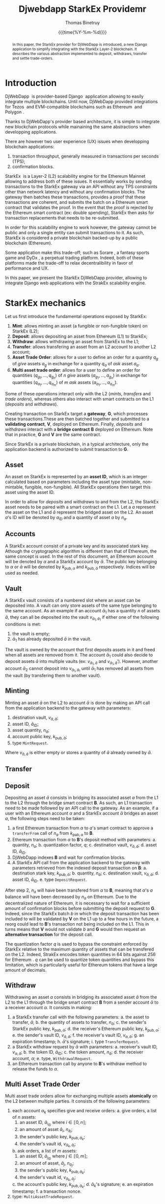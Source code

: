 #+title: Djwebdapp StarkEx Providemr
#+author: Thomas Binetruy
#+date: {{{time(%Y-%m-%d)}}}



#+LATEX_CLASS_OPTIONS: [a4paper,twocolumn]
#+OPTIONS: toc:nil

#+LATEX_HEADER_EXTRA: \usepackage{algorithm}
#+LATEX_HEADER_EXTRA: \usepackage{algpseudocode}
#+LATEX_HEADER_EXTRA: \usepackage{biblatex}

#+LATEX_HEADER_EXTRA: \usepackage{stmaryrd}

#+LATEX_HEADER_EXTRA: \addbibresource{org-bib-refs.bib}

#+LATEX_HEADER: \usepackage[margin=2cm]{geometry}

#+OPTIONS: H:5 num:t



#+begin_abstract
In this paper, the StarkEx provider for DjWebDapp is introduced, a new Django application to simplify integrating with the StarkEx Layer-2 blockchain. It describes the various abstraction implemented to deposit, withdraws, transfer and settle trade-orders.
#+end_abstract

* Introduction

DjWebDapp \cite{DjWebDapp} is provider-based Django \cite{Django} application allowing to easily integrate multiple blockchains. Until now, DjWebDapp provided integrations for Tezos \cite{Tezos} and EVM-compatible blockchains such as Ethereum \cite{Ethereum} and Polygon \cite{Polygon}.

Thanks to DjWebDapp's provider based architecture, it is simple to integrate new blockchain protocols while mainaining the same abstractions when developping applications.

There are however two user experience (UX) issues when developping blockchain applications:

1. transaction throughput, generally measured in transactions per seconds (TPS);
2. confirmation blocks.

StarkEx \cite{StarkEx} is a Layer-2 (L2) scalability engine for the Ethereum Mainnet allowing to address both of these issues. It essentially works by sending transactions to the StarkEx gateway via an API without any TPS constraints other than network latency and without any confirmation blocks. The gateway then batches these transactions, provides a proof that these transactions are coherent, and submits the batch on a Ethereum smart contract that validates the proof. In the event that the proof is rejected by the Ethereum smart contract (ex: double spending), StarkEx then asks for transaction replacements that needs to be re-submitted.

In order for this scalability engine to work however, the gateway cannot be public and only a single entity can submit transactions to it. As such, StarkEx is considered a private blockchain backed-up by a public blockchain (Ethereum).

Some application make this trade-off; such as Sorare \cite{Sorare}, a fantasy sports game and DyDx \cite{DyDx}, a perpetual trading platform. Indeed, both of these platforms made the trade-off to relax decentralibility in favor of performance and UX.

In this paper, we present the StarkEx DjWebDapp provider, allowing to integrate Django web applications with the StrakEx scalability engine.

* StarkEx mechanics

Let us first introduce the fundamental operations exposed by StarkEx:

1. *Mint*: allows minting an asset (a fungible or non-fungible token) on StarkEx (L2);
2. *Deposit*: allows depositing an asset from Ethereum (L1) to StarkEx;
3. *Withdraw*: allows withdrawing an asset from StarkEx to the L1;
4. *Transfer*: allows transfering an asset from an L2 account to another L2 account;
5. *Asset Trade Order*: allows for a user to define an order for a quantity $q_g$ of /give/ assets $a_g$ in exchange for a quantity $q_a$ of /ask/ asset $a_a$.
6. *Multi asset trade order*: allows for a user to define an order for quantities $(q_{g_1}, ..., q_{g_n})$ of $n$ /give/ assets $(a_{g_1}, ..., a_{g_n})$ in exchange for quantities $(q_{a_1}, ..., q_{a_m})$ of $m$ /ask/ assets $(a_{a_1}, ..., a_{a_m})$.

Some of these operations interact only with the L2 (/mints/, /transfers/ and /trade orders/), whereas others also interact with smart contracts on the L1 (/deposits/ and /withdraws/).

Creating transaction on StarkEx target a *gateway*, $\mathbf{G}$, which processes these transactions.These are then batched together and submitted to a *validating contract*, $\mathbf{V}$, deployed on Ethereum. Finally, /deposits/ and /withdraws/ interact with a *bridge contract* $\mathbf{B}$ deployed on Ethereum. Note that in practice, $\mathbf{G}$ and $\mathbf{V}$ are the same contract.

Since StarkEx is a private blockchain, in a typical architecture, only the application backend is authorized to submit transaction to $\mathbf{G}$.

** Asset

An asset on StarkEx is represented by an *asset ID*, which is an integer calculated based on parameters including the asset type (mintable, non-mintable, fungible, non-fungible). All StarkEx operations then target this asset using the asset ID.

In order to allow for /deposits/ and /withdraws/ to and from the L2, the StarkEx asset needs to be paired with a smart contract on the L1. Let a $a$ represent the asset on the L1 and $\bar{a}$ represent the bridged asset on the L2. An asset $a$'s ID will be denoted by $a_{\text{ID}}$ and a quantity of asset $a$ by $n_a$.

** Accounts

A StarkEx account consist of a private key and its associated stark key. Athough the cryptographic algorithm is different than that of Ethereum, the same concept is used. In the rest of this document, an Ethereum account will be denoted by $\alpha$ and a StarkEx account by $\bar{\alpha}$. The public key belonging to $\alpha$ or $\bar{\alpha}$ will be denoted by $k_{\text{pub},\alpha}$ and $k_{\text{pub},\bar{\alpha}}$ respectively. Indices will be used as needed.

** Vault

A StarkEx vault consists of a numbered slot where an asset can be deposited into. A vault can only store assets of the same type belonging to the same account. As an example if an account $\bar{\alpha}_1$ has a quantity $n$ of assets $\bar{a}$, they can all be deposited into the vault $v_{\bar{\alpha}_1,\bar{a}_1}$ if either one of the following conditions is met:

1. the vault is empty;
2. $\bar{\alpha}_1$ has already deposited $\bar{a}$ in the vault.

The vault is owned by the account that first deposits assets in it and freed when all assets are removed from it. The account $\bar{\alpha}_1$ could also decide to deposit assets $\bar{a}$ into multiple vaults (ex: $v_{\bar{\alpha}_1,\bar{a}}$ and $v_{\bar{\alpha}_1,\bar{a}}'$). However, another account $\bar{\alpha}_2$ cannot deposit into $v_{\bar{\alpha}_1,\bar{a}_1}$ until $\bar{\alpha}_1$ has removed all assets from the vault (by transfering them to another vault).

** Minting

Minting an asset $\bar{a}$ on the L2 to account $\bar{\alpha}$ is done by making an API call from the application backend to the gateway with parameters:

1. destination vault, $v_{\bar{\alpha},\bar{a}}$;
2. asset ID, $\bar{a}_{\text{ID}}$;
3. asset quantity, $n_{\bar{a}}$;
4. account public key, $k_{\text{pub},\bar{\alpha}}$;
4. type ~MintRequest~.

Where $v_{\bar{\alpha},\bar{a}}$ is either empty or stores a quantity of $\bar{a}$ already owned by $\bar{\alpha}$.


** Transfer

** Deposit

Depositing an asset $\bar{a}$ consists in bridging its associated asset $a$ from the L1 to the L2 through the bridge smart contract $\mathbf{B}$. As such, an L1 transaction need to be made followed by an API call to the gateway. As an example, if a user with an Ethereum account $\alpha$ and a StarkEx account $\bar{\alpha}$ bridges an asset $a$, the following steps need to be taken:

1. a first Ethereum transaction from $\alpha$ to $a$'s smart contract to approve a ~transferFrom~ call of $n_a$ from $k_{\text{pub},\alpha}$ to $\mathbf{B}$.
2. Ethereum transaction from $\alpha$ to $\mathbf{B}$'s deposit method with parameters:
   a. quantity, $n_a$;
   b. quantization factor, $q$;
   c. destination vault, $v_{\bar{\alpha},\bar{a}}$;
   d. asset ID, $\bar{a}_{\text{ID}}$.
3. DjWebDapp indexes $\mathbf{B}$ and wait for confirmation blocks.
4. A StarkEx API call from the application backend to the gateway with parameters retrieved from the indexed deposit transaction on $\mathbf{B}$:
   a. destination stark key, $k_{\text{pub},\bar{\alpha}}$;
   b. quantity, $n_{\bar{a}}$;
   c. destination vault, $v_{\bar{\alpha},\bar{a}}$;
   d. asset ID, $\bar{a}_{\text{ID}}$.
   e. type ~DepositRequest~.

After step 2, $n_a$ will have been transfered from $\alpha$ to $\mathbf{B}$, meaning that $\alpha$'s $a$ balance will have been decreased by $n_a$ on Ethereum. Due to the decentralized nature of Ethereum, it is necessary to wait for a sufficient amount of confirmation blocks before submitting the deposit request to $\mathbf{G}$. Indeed, since the StarkEx batch $b$ in which the deposit transaction has been included to will be validated by $\mathbf{V}$ on the L1 up to a few hours in the future, a reorg could lead to $\mathbf{B}$'s transaction not being included on the L1. This in turns means that $\mathbf{V}$ would not validate $b$ and $\mathbf{G}$ would then request an *alternative transaction* for the deposit call.

The quantization factor $q$ is used to bypass the constraint enforced by StarkEx relative to the maximum quantity of assets that can be transfered on the L2. Indeed, StrakEx encodes token quantities in 64 bits against 256 for Ethereum \cite{StarkExQuantum}. $q$ can be used to quantize token quantities and bypass this limitation, which is particularly useful for Ethereum tokens that have a large amount of decimals.

** Withdraw

Withdrawing an asset $a$ consists in bridging its associated asset $\bar{a}$ from the L2 to the L1 through the bridge smart contract $\mathbf{B}$ from a sender account $\bar{\alpha}$ to a receiver account $\alpha$. It consists in making:

1. a StarkEx transfer call with the following parameters:
   a. the asset to transfer, $\bar{a}$;
   b. the quantity of assets to transfer, $n_{\bar{a}}$;
   c. the sender's StarkEx public key, $k_{\text{pub},\bar{\alpha}}$;
   d. the receiver's Ethereum public key, $k_{\text{pub},\alpha}$;
   e. the sender's vault ID, $v_{\bar{\alpha},\bar{a}}$;
   f. the receiver's vault ID, $v_{\alpha,\bar{a}}$;
   g. an expiration timestamp;
   h. $\bar{\alpha}$'s signature;
   i. type ~TransferRequest~.
2. a StarkEx withdraw request by $\bar{\alpha}$ with parameters:
   a. receiver's vault ID, $v_{\alpha,\bar{a}}$;
   b. the token ID, $\bar{a}_{\text{ID}}$;
   c. the token amount, $n_{\bar{a}}$;
   d. the receiver account, $\alpha$;
   e. type, ~WithdrawalRequest~.
3. an Ethereum transaction call by anyone to $\mathbf{B}$'s withdraw method to release the funds to $\alpha$.

** Multi Asset Trade Order

Multi asset trade orders allow for exchanging multiple assets *atomically* on the L2 between multiple parties. It consists of the following parameters:

1. each account $\alpha_k$ specifies give and receive orders:
   a. give orders, a list of $n$ assets:
      1. an asset ID, $\bar{a}_{i_{\text{ID}}}$ where $i \in \llbracket 0, n \rrbracket$;
      2. an amount of asset $\bar{a}_i$, $n_{\bar{a}_i}$;
      3. the sender's public key, $k_{\text{pub},\bar{\alpha}_k}$;
      4. the sender's vault id, $v_{\bar{\alpha}_k,\bar{a}_i}$;
   b. ask orders, a list of $m$ assets:
      1. an asset ID, $\bar{a}_{j_{\text{ID}}}$  where $j \in \llbracket 0, m \rrbracket$;
      2. an amount of asset, $\bar{a}_j$, $n_{\bar{a}_j}$;
      3. the sender's public key, $k_{\text{pub},\bar{\alpha}_k}$;
      4. the sender's vault id, $v_{\bar{\alpha}_k,\bar{a}_j}$;
   c. the account's public key, $k_{\text{pub},\bar{\alpha}_k}$;
   d. $\bar{\alpha}_k$'s signature;
   e. an expiration timestamp;
   f. a transaction nonce.
2. type: ~MultiAssetTradeRequest~.

The validation smart contract $\mathbf{V}$ will then accept the multiasset trade call if and only if all orders are satisfied, that is, if all parties receive what they have asked for. It is the application backend's job to ensure that all orders are satisfied before submitting the multi asset trade order to $\mathbf{G}$.

** Transaction ordering

Transactions submitted to the StarkEx gateway *must* include a continuously incremented transaction ID chosen by the application backend.

** Alternative transactions

When the validating smart contract $\mathbf{V}$ rejects a specific transaction, the StarkEx backend will call a webhook on the application backend to request an alternative transaction. Examples of such invalidated transactions include:

1. Making a deposit on $\mathbf{G}$ of a greater amount than the amount of deposited token on $\mathbf{B}$;
2. An account $\bar{\alpha}_1$ transfering tokens from a empty vault;
3. A multi asset trade order than cannot be settled;
4. ...

Due to the decoupling of transaction submission from the application backend to the $\mathbf{G}$ and from $\mathbf{G}$ to $\mathbf{V}$, many transactions could have been submitted to $\mathbf{G}$ that depend on an invalid transaction. In such a case, it can be very difficult to recover from such a state divergence between the application backend and StarkEx. Hence, it is important that the application backend minimizes alternative transaction opportunities.

* StarkEx DjWebDapp provider

The DjWebDapp StarkEx provider provides tools to:

- index and normalize $\mathbf{V}$ deposits;
- create and track vault owner and balances;
- create StarkEx accounts;
- number and submit transaction to $\mathbf{G}$;
- index transactions on $\mathbf{G}$;
- receives and replace alternative transaction requests.

* High-level Architecture

Figure [[fig:architecture]] provider a high level overview of how the different components of a typical StarkEx-based application interact with each other. Note that the interactions between the application indexer spooler and Ethereum contracts are implemented using DjWebDapp's Ethereum provider \cite{DjWebDapp}.

#+begin_src mermaid :file images/architecture.png :pupeteer-config-file ~/puppeteerConfigFile.json
    C4Context

      Boundary(User, "user") {
            System(EthereumAccount, "Ethereum account")
            System(StarkExAccount, "StarkEx account")
      }

      Boundary(Ethereum, "Ethereum") {
            System(StarkExContract, "StarkEx Contract")
      }

      Enterprise_Boundary(Application, "Application") {
            System(ApplicationBackend, "Backend")
            System(ApplicationIndexer, "Indexer")
            System(ApplicationSpooler, "Spooler")
      }

      Enterprise_Boundary(StarkEx, "StarkEx") {
            System(StarkExGateway, "Gateway")
            System(StarkExIndexer, "Indexer")
      }

      Rel(EthereumAccount, StarkExContract, "")
      Rel(StarkExAccount, ApplicationBackend, "")
      Rel(ApplicationBackend, StarkExGateway, "")
      Rel(StarkExGateway, ApplicationBackend, "")
      Rel(ApplicationBackend, ApplicationSpooler, "")
      Rel(ApplicationIndexer, StarkExContract, "")
      Rel(ApplicationIndexer, ApplicationBackend, "")
      Rel(StarkExIndexer, StarkExContract, "")
      Rel(StarkExGateway, StarkExContract, "")
      Rel(ApplicationIndexer, StarkExGateway, "")
      Rel(ApplicationSpooler, StarkExContract, "")
      Rel(ApplicationSpooler, StarkExGateway, "")
#+end_src

#+NAME: fig:architecture
#+CAPTION: Djwebdapp $\leftrightarrow$ StarkEx interactions
#+RESULTS:
[[file:images/architecture.png]]

* StarkEx provider implementation

The StarkEx provider is implemented as a subclass of ~djwebdapp.providers.Provider~.

** Accounts

A StarkEx account consists of a ~djwebdapp.providers.Account~ class initialized by the StarkEx provider by overriding the following methods:

1. ~generate_secret_key~ which returns a pair $(k_{\text{pub},\bar{\alpha}}, _{\text{priv},\bar{\alpha}})$ using StarkEx's key algorithm.

** Spooler

Deploying a transaction is done by overriding the ~deploy~ method which retrives the transaction arguments and submits an API call to $\mathbf{G}$.

As with other blockchain providers, only transactions with state ~deploy~ are processed by the spooler. It first assigns it a transaction ID by retriving the last deployed transaction ID and incrementing it.

Note that if there are any unprocessed alternative transactions, the spooler will raise an exception. This allows alerting systems such as Sentry to notify application administrators that an alternative transaction was requested by $\mathbf{G}$.

** Indexer

The indexer is implemented by overriding the ~index_level~ provider method to retreive the last accepted batch from $\mathbf{G}$, iterate over its transactions, and update the transaction states using the transaction IDs to ~confirm~.

An Ethereum provider based indexer is then used to index $\mathbf{V}$ and update all transactions in the batch to ~done~ once a configurable amount of confirmation blocks have been indexed above the batch.

* Stark transaction models

** Vaults

Vaults are a core component of the StarkEx state and must be modeled correctly in order for transactions to be validated by $\mathbf{V}$. Should the application vault accounting diverge from that of the StarkEx state, then alternative transactions would be requested by $\mathbf{G}$ leading to an application hault.

Vaults are implemented as a Django model in ~djwebdapp_stark.models.Vault~. It consists in the following columns:

1. ~vault_id~: a positive integer;
2. ~blockchain~: a foreign key to a DjWebDapp ~Blockchain~;
3. ~owner~: a foreign key to a DjWebDapp ~Account~, the vault owner $\bar{\alpha}$;
4. ~token~: a foreign key to a DjWebDapp ~StarkToken~, the vault asset $\bar{a}$;
4. ~quantity~: a decimal field, the quantity of assets in the vault $n_{\bar{a}}$;

A ~Vault~ model implements an ~update_properties~ method to recalculate the balances based on all ~StarkTransaction~'s stored in the database.

The vault ID is assigned at the vault creation by incrementing from the previous vault numbering. It does so by locking the database table using ~SELECT FOR UPDATE~ in order to allow for parallel request processing in the context of multi-processing servers such as uWSGI \cite{uwsgi}.

** StarkToken

A stark token is modeled by a set of two classes:

1. ~StarkContract~, a Django model allowing to represent a (non-)fungible token on StarkEx contract with the following rows:
   a. ~blockchain~: a foreign key to a DjWebDapp ~Blockchain~;
   b. ~l1_contract~: the associated L1 contract, $a$;
   c. ~contract_type~: a string encoding the contract type (fungible, non fungible, etc);
   d. ~quantum~: the stark asset's quantum ~q~;
   e. ~asset_info~: a string encoding the asset info, needed to calculate asset IDs;
   f. ~asset_type~: a string encoding the asset type, needed to calculate asset IDs;
2. ~StarkToken~, a Django model representing individual assets stored by a ~StarkContract~. This decoupling of ~StarkContract~ and ~StarkToken~ is particularly useful to model non-fungible tokens where each assets is independent, but can be withdrawn on the same L1 contract. Its rows include:
   a. ~contract~: a foreign key to a ~StarkContract~;
   b. ~token_id~: a positive integer encoding the token ID;
   b. ~asset_id~: a positive integer encoding the asset ID, needed by stark transactions;

The ~StarkContract~ also implements a ~get_asset_id~ method parametered by a ~StarkToken.token_id~ to automatically calculate a ~StarkToken.asset_id~ according to the stark contract parameters as specified by the StarkEx documentation.

** StarkTransation

The ~StarkTransaction~ model is the base model from which all StarkEx transactions are modelled after. It inherits from ~djwebdapp.models.Transaction~ and includes the following fields:

1. ~tx_id~: an positive integer field encoding the transaction ID necessary to order transactions on StarkEx;
2. ~contract~: a foreign key to a ~StarkContract~ instance.

The ~StarkTransaction~ model exposes Python properties on fields meant to be implemented by subclasses to discriminate deposits, mints, withdraws, etc. These properties are implemented at the ~StarkTransaction~ level in order for the spooler to be able to cast a ~StarkTransaction~ to its subclass efficiently (without any joins) and recover the proper transaction arguments needed when submitting the transaction to $\mathbf{G}$.

** MovementCall

A movement call is the base class used to encode all StarkEx transaction except for multi-asset trade calls. A ~MovementCall~ is a model subclass of ~StarkTransaction~. It includes all the fields needed by subclasses. Indeed, in order to reduce the number of database joins, it was decided to implement subclasses as Django *proxy* models. As such, the union of all fields neede by subclasses should be defined by this model. They include:

1. ~l1_event~: a foreign key to a ~djwebdapp_ethereum.models.EthereumEvent~. This field is neede by subclasses implementing L1 $\leftrightarrow$ L2 interactions where the L1 event is to be stored for accounting.
2. ~vault_sender~: a foreign key to ~Vault~ used by some subclasses.
3. ~vault_recipient~: a foreign key to ~Vault~ used by some subclasses.
4. ~sender~: a foreign key to ~Account~ used by some subclasses, from which ~vault_sender~ is derived.
5. ~recipient~: a foreign key to ~Account~ used by some subclasses, from which ~vault_recipient~ is derived.
6. ~token~: a foreign key to ~StarkToken~, the asset being targetted by the transaction.
7. ~quantity~: a positive integer encoding the quantity of assets being transfered.
8. ~transfer_nonce~: a number used to prevent double-spending inside a batch.
9. ~expiration_timestamp~: an expiration timestamp for the transaction.
10. ~signature_r_transfer~ and ~signature_s_transfer~: the transaction sender signature.

Each proxy model subclassing ~StarkTransaction~ can implements a Django *manager* filtering on a subset of fields to restrict the resulting objects to those part of the proxy model only.

*** DepositCall

A proxy subclass of ~MovementCall~ implementing a ~get_args~ method returning the JSON expected by $\mathbf{G}$ in a deposit request. Its ~save~ method recalculates automatically the recipient's vault balance.

The ~DepositCallManager~ implements a filter on the ~MovementCall~ table such that only the set of deposit calls, $\mathcal{D}$ is returned:

\begin{align*}
\mathcal{D} = \{
  m \in \text{MovementCall} \mid \, & m.\text{sender} = \text{None}  \\
                                    & \wedge m.\text{l1\_event} \neq \text{None}
\}
\end{align*}

*** MintCall

A proxy subclass of ~MovementCall~ implementing a ~get_args~ method returning the JSON expected by $\mathbf{G}$ in a mint request. Its ~save~ method recalculates automatically the recipient's vault balance. Its ~deploy~ method automatically creates a recipient vault if one does not exist for this asset for this user.

The ~MintCallManager~ implements a filter on the ~MovementCall~ table such that only the set of deposit calls, $\mathcal{M}$ is returned:

\begin{align*}
\mathcal{M} = \{
  m \in \text{MovementCall} \mid \, & m.\text{sender} = \text{None}  \\
                                    & \wedge m.\text{l1\_event} = \text{None}
\}
\end{align*}

*** TransferCall

A proxy subclass of ~MovementCall~ implementing a ~get_args~ method returning the JSON expected by $\mathbf{G}$ in a transfer request. Its ~save~ method recalculates automatically the sender and recipient's vault balances. It implements a ~get_sender_signature~ which returns the datastructure needed to be signed by the sender. The ~save~ method automatically retrieves or creates the sender and recipient's vaults based on the database state.

The ~TransferCallManager~ implements a filter on the ~MovementCall~ table such that only the set of deposit calls, $\mathcal{T}$ is returned:

\begin{align*}
\mathcal{T} = \{
  m \in \text{MovementCall} \mid \, & m.\text{withdraw\_account} = \text{None}  \\
                                    & \wedge m.\text{sender} \neq \text{None}
\}
\end{align*}

*** WithdrawCall

A proxy subclass of ~MovementCall~ implementing a ~get_args~ method returning the JSON expected by $\mathbf{G}$ in a transfer request. Its ~save~ method recalculates automatically the recipient's vault balance.

The ~WithdrawCallManager~ implements a filter on the ~MovementCall~ table such that only the set of deposit calls, $\mathcal{W}$ is returned:

\begin{align*}
\mathcal{W} = \{
  m \in \text{MovementCall} \mid \, & m.\text{vault\_sender} = \text{None}  \\
                                    & \wedge m.\text{withdraw\_account} \\
                                    & \neq \text{None}
\}
\end{align*}


*** AlternativeTransactionWebhook

When $\mathbf{V}$ does not validate a transaction, $\mathbf{G}$ sends a webhook to a Django view which creates an ~AlternativeTransactionWebhook~ object including the following rows:

1. ~reason_code~: a string storing the code;
2. ~reason_msg~: a string storing the validation error message;
3. ~tx_id~: the rejected transaction ID;
4. ~tx~: the rejected transaction JSON;
4. ~alternate_txs~: the transaction JSON to replace the rejected transaction with;
4. ~is_processed~: a boolean field storing whether the transaction was processed or not.

The DjWebDapp StarkEx application also implements a permissioned route ~/stark~ which $\mathbf{G}$ can submit altrnative transaction requests to. When the application administrator sets ~AlternativeTransactionWebhook.alternate_txs~, the next call by $\mathbf{G}$ to ~/stark~ will respond ~alternate_txs~. If the alternative transactions are accepted by $\mathbf{V}$, then the ~is_processed~ flag will be set to ~True~.

* Conclusion

In this document, the DjWebDapp StarkEx integration was presented. It was shown that this integration allows to easily create StarkEx accounts, handles vault accounting automatically without the application developper needing to manually keep track of ownership and balances, and uses all the usual DjWebDapp patterns.

It was also shown that the DjWebDapp Ethereum provider previously implemented allowed for indexing deposit calls and the spooler allowed for withdraws.

\printbibliography

\clearpage

